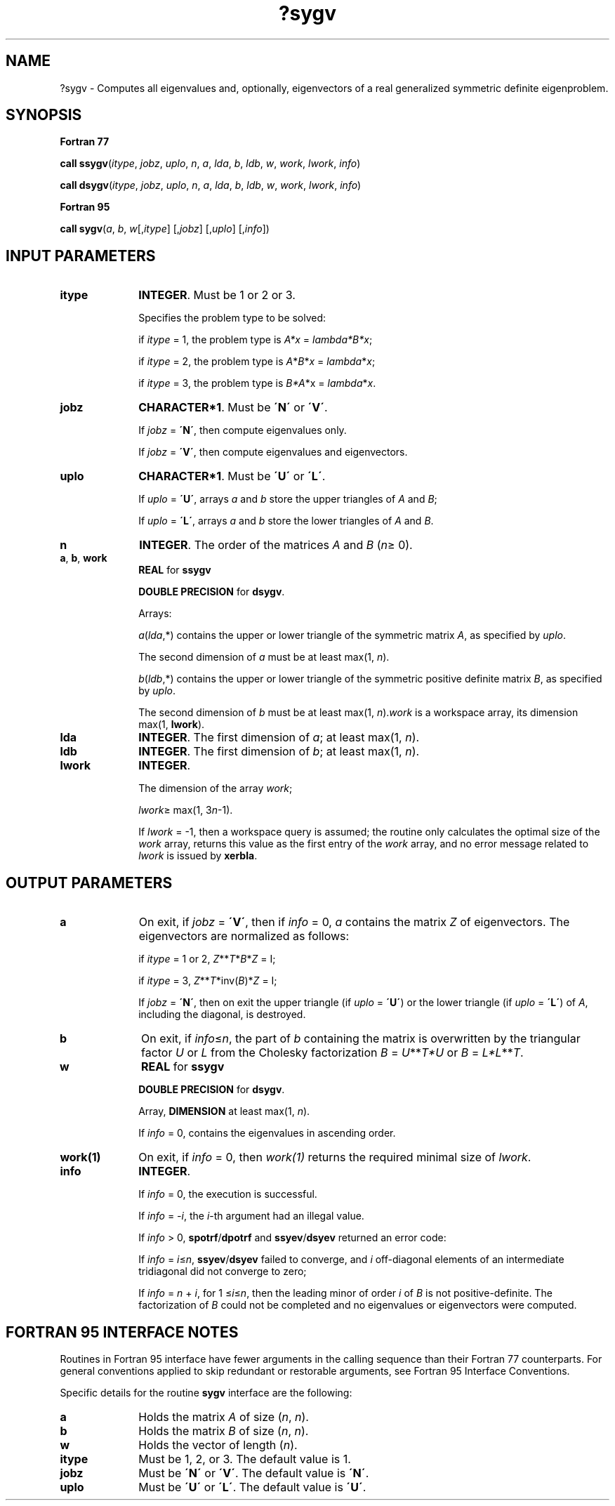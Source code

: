 .\" Copyright (c) 2002 \- 2008 Intel Corporation
.\" All rights reserved.
.\"
.TH ?sygv 3 "Intel Corporation" "Copyright(C) 2002 \- 2008" "Intel(R) Math Kernel Library"
.SH NAME
?sygv \- Computes all eigenvalues and, optionally, eigenvectors of a real generalized symmetric definite eigenproblem.
.SH SYNOPSIS
.PP
.B Fortran 77
.PP
\fBcall ssygv\fR(\fIitype\fR, \fIjobz\fR, \fIuplo\fR, \fIn\fR, \fIa\fR, \fIlda\fR, \fIb\fR, \fIldb\fR, \fIw\fR, \fIwork\fR, \fIlwork\fR, \fIinfo\fR)
.PP
\fBcall dsygv\fR(\fIitype\fR, \fIjobz\fR, \fIuplo\fR, \fIn\fR, \fIa\fR, \fIlda\fR, \fIb\fR, \fIldb\fR, \fIw\fR, \fIwork\fR, \fIlwork\fR, \fIinfo\fR)
.PP
.B Fortran 95
.PP
\fBcall sygv\fR(\fIa\fR, \fIb\fR, \fIw\fR[,\fIitype\fR] [,\fIjobz\fR] [,\fIuplo\fR] [,\fIinfo\fR])
.SH INPUT PARAMETERS

.TP 10
\fBitype\fR
.NL
\fBINTEGER\fR. Must be 1 or 2 or 3. 
.IP
Specifies the problem type to be solved: 
.IP
if \fIitype\fR = 1, the problem type is \fIA*x\fR = \fIlambda\fR\fI*B*x\fR; 
.IP
if \fIitype\fR = 2, the problem type is \fIA\fR*\fIB\fR*\fIx\fR = \fIlambda\fR*\fIx\fR; 
.IP
if \fIitype\fR = 3, the problem type is \fIB*A\fR*x = \fIlambda\fR*\fIx\fR.
.TP 10
\fBjobz\fR
.NL
\fBCHARACTER*1\fR. Must be \fB\'N\'\fR or \fB\'V\'\fR. 
.IP
If \fIjobz\fR = \fB\'N\'\fR, then compute eigenvalues only. 
.IP
If \fIjobz\fR = \fB\'V\'\fR, then compute eigenvalues and eigenvectors.
.TP 10
\fBuplo\fR
.NL
\fBCHARACTER*1\fR. Must be \fB\'U\'\fR or \fB\'L\'\fR. 
.IP
If \fIuplo\fR = \fB\'U\'\fR, arrays \fIa\fR and \fIb\fR store the upper triangles of \fIA\fR and \fIB\fR;
.IP
If \fIuplo\fR = \fB\'L\'\fR, arrays \fIa\fR and \fIb\fR store the lower triangles of \fIA\fR and \fIB\fR.
.TP 10
\fBn\fR
.NL
\fBINTEGER\fR. The order of the matrices \fIA\fR and \fIB\fR (\fIn\fR\(>= 0). 
.TP 10
\fBa\fR, \fBb\fR, \fBwork\fR
.NL
\fBREAL\fR for \fBssygv\fR
.IP
\fBDOUBLE PRECISION\fR for \fBdsygv\fR. 
.IP
Arrays: 
.IP
\fIa\fR(\fIlda\fR,*) contains the upper or lower triangle of the symmetric matrix \fIA\fR, as specified by \fIuplo\fR. 
.IP
The second dimension of \fIa\fR must be at least max(1, \fIn\fR).
.IP
\fIb\fR(\fIldb\fR,*) contains the upper or lower triangle of the symmetric positive definite matrix \fIB\fR, as specified by \fIuplo\fR. 
.IP
The second dimension of \fIb\fR must be at least max(1, \fIn\fR).\fIwork\fR is a workspace array, its dimension max(1, \fBlwork\fR).
.TP 10
\fBlda\fR
.NL
\fBINTEGER\fR. The first dimension of \fIa\fR; at least max(1, \fIn\fR).
.TP 10
\fBldb\fR
.NL
\fBINTEGER\fR. The first dimension of \fIb\fR; at least max(1, \fIn\fR).
.TP 10
\fBlwork\fR
.NL
\fBINTEGER\fR. 
.IP
The dimension of the array \fIwork\fR; 
.IP
\fIlwork\fR\(>= max(1, 3\fIn\fR-1). 
.IP
If \fIlwork\fR = -1, then a workspace query is assumed; the routine only calculates the optimal size of the \fIwork\fR array, returns this value as the first entry of the \fIwork\fR array, and no error message related to \fIlwork\fR is issued by \fBxerbla\fR.
.SH OUTPUT PARAMETERS

.TP 10
\fBa\fR
.NL
On exit, if \fIjobz\fR = \fB\'V\'\fR, then if \fIinfo\fR = 0, \fIa\fR contains the matrix \fIZ\fR of eigenvectors. The eigenvectors are normalized as follows: 
.IP
if \fIitype\fR = 1 or 2, \fIZ\fR**\fIT\fR*\fIB\fR*\fIZ\fR = I; 
.IP
if \fIitype\fR = 3, \fIZ\fR**\fIT\fR*inv(\fIB\fR)*\fIZ\fR = I;
.IP
If \fIjobz\fR = \fB\'N\'\fR, then on exit the upper triangle (if \fIuplo\fR = \fB\'U\'\fR) or the lower triangle (if \fIuplo\fR = \fB\'L\'\fR) of \fIA\fR, including the diagonal, is destroyed.
.TP 10
\fBb\fR
.NL
On exit, if \fIinfo\fR\(<=\fIn\fR, the part of \fIb\fR containing the matrix is overwritten by the triangular factor \fIU\fR or \fIL\fR from the Cholesky factorization \fIB\fR = \fIU\fR**\fIT\fR\fI*U\fR or \fIB\fR = \fIL*\fR\fIL\fR**\fIT\fR.
.TP 10
\fBw\fR
.NL
\fBREAL\fR for \fBssygv\fR
.IP
\fBDOUBLE PRECISION\fR for \fBdsygv\fR. 
.IP
Array, \fBDIMENSION\fR at least max(1, \fIn\fR). 
.IP
If \fIinfo\fR = 0, contains the eigenvalues in ascending order.
.TP 10
\fBwork(1)\fR
.NL
On exit, if \fIinfo\fR = 0, then \fIwork(1)\fR returns the required minimal size of \fIlwork\fR.
.TP 10
\fBinfo\fR
.NL
\fBINTEGER\fR. 
.IP
If \fIinfo\fR = 0, the execution is successful. 
.IP
If \fIinfo\fR = \fI-i\fR, the \fIi\fR-th argument had an illegal value. 
.IP
If \fIinfo\fR > 0, \fBspotrf\fR/\fBdpotrf\fR and \fBssyev\fR/\fBdsyev\fR returned an error code:
.IP
If \fIinfo\fR = \fIi\fR\(<=\fIn\fR, \fBssyev\fR/\fBdsyev\fR failed to converge, and \fIi\fR off-diagonal elements of an intermediate tridiagonal did not converge to zero;
.IP
If \fIinfo\fR = \fIn\fR + \fIi\fR, for 1 \(<=\fIi\fR\(<=\fIn\fR, then the leading minor of order \fIi\fR of \fIB\fR is not positive-definite. The factorization of \fIB\fR could not be completed and no eigenvalues or eigenvectors were computed.
.SH FORTRAN 95 INTERFACE NOTES
.PP
.PP
Routines in Fortran 95 interface have fewer arguments in the calling sequence than their Fortran 77 counterparts. For general conventions applied to skip redundant or restorable arguments, see Fortran 95  Interface Conventions.
.PP
Specific details for the routine \fBsygv\fR interface are the following:
.TP 10
\fBa\fR
.NL
Holds the matrix \fIA\fR of size (\fIn\fR, \fIn\fR).
.TP 10
\fBb\fR
.NL
Holds the matrix \fIB\fR of size (\fIn\fR, \fIn\fR).
.TP 10
\fBw\fR
.NL
Holds the vector of length (\fIn\fR).
.TP 10
\fBitype\fR
.NL
Must be 1, 2, or 3. The default value is 1.
.TP 10
\fBjobz\fR
.NL
Must be \fB\'N\'\fR or \fB\'V\'\fR. The default value is \fB\'N\'\fR.
.TP 10
\fBuplo\fR
.NL
Must be \fB\'U\'\fR or \fB\'L\'\fR. The default value is \fB\'U\'\fR.
